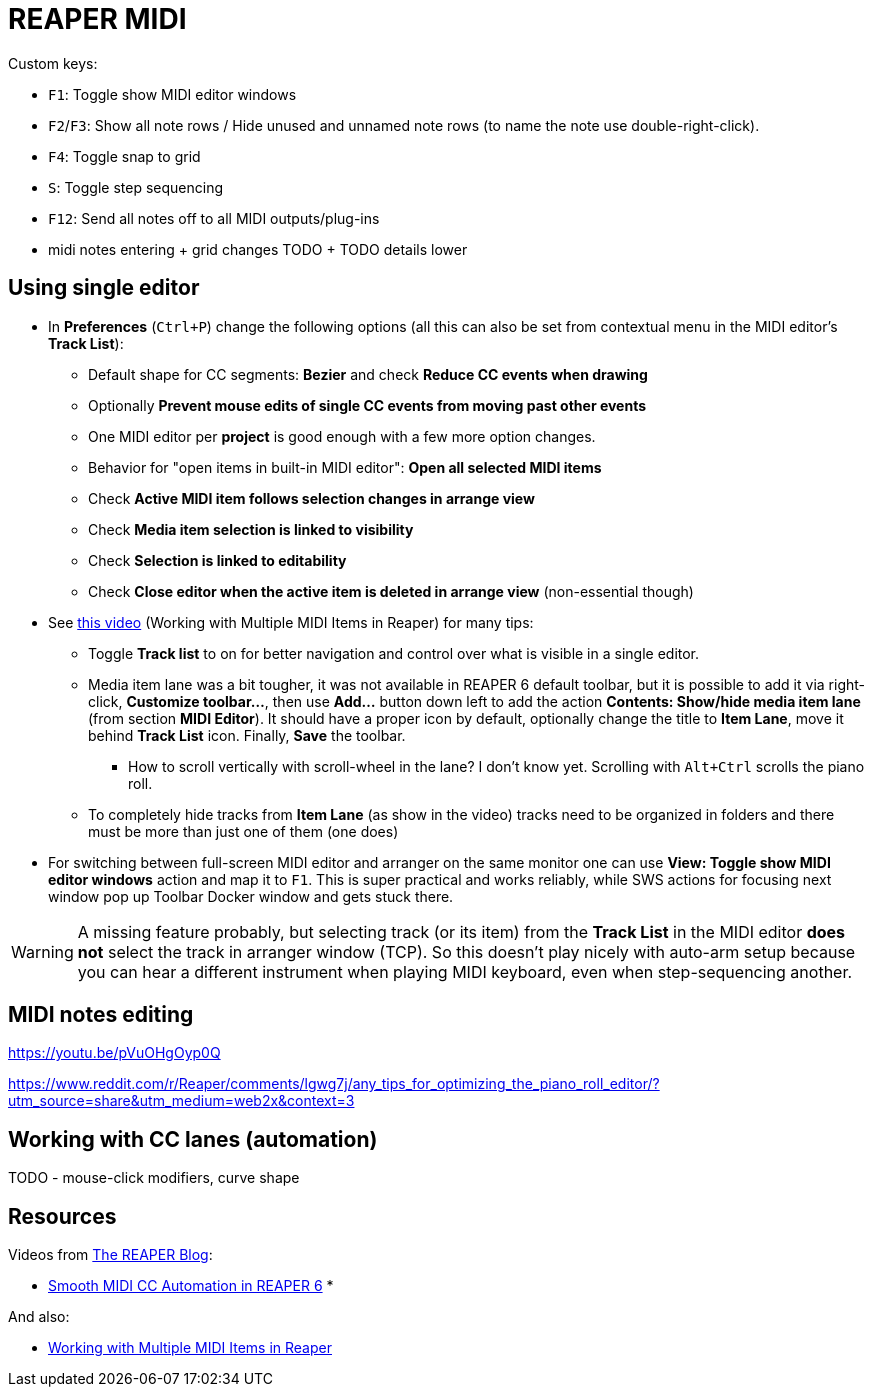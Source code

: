 = REAPER MIDI

Custom keys:

* `F1`: Toggle show MIDI editor windows
* `F2`/`F3`: Show all note rows / Hide unused and unnamed note rows (to name the note use double-right-click).
* `F4`: Toggle snap to grid
* `S`: Toggle step sequencing
* `F12`: Send all notes off to all MIDI outputs/plug-ins
* midi notes entering + grid changes TODO + TODO details lower

== Using single editor

* In *Preferences* (`Ctrl+P`) change the following options (all this can also be set from contextual
menu in the MIDI editor's *Track List*):
** Default shape for CC segments: *Bezier* and check *Reduce CC events when drawing*
** Optionally *Prevent mouse edits of single CC events from moving past other events*
** One MIDI editor per *project* is good enough with a few more option changes.
** Behavior for "open items in built-in MIDI editor": *Open all selected MIDI items*
** Check *Active MIDI item follows selection changes in arrange view*
** Check *Media item selection is linked to visibility*
** Check *Selection is linked to editability*
** Check *Close editor when the active item is deleted in arrange view* (non-essential though)

* See https://youtu.be/7tmm7jGfUII[this video] (Working with Multiple MIDI Items in Reaper) for
many tips:
** Toggle *Track list* to on for better navigation and control over what is visible in a single editor.
** Media item lane was a bit tougher, it was not available in REAPER 6 default toolbar, but it is
possible to add it via right-click, *Customize toolbar...*, then use *Add...* button down left to
add the action *Contents: Show/hide media item lane* (from section *MIDI Editor*).
It should have a proper icon by default, optionally change the title to *Item Lane*,
move it behind *Track List* icon.
Finally, *Save* the toolbar.
*** How to scroll vertically with scroll-wheel in the lane? I don't know yet.
Scrolling with `Alt+Ctrl` scrolls the piano roll.
** To completely hide tracks from *Item Lane* (as show in the video) tracks need to be organized
in folders and there must be more than just one of them (one does)

* For switching between full-screen MIDI editor and arranger on the same monitor one can use
*View: Toggle show MIDI editor windows* action and map it to `F1`.
This is super practical and works reliably, while SWS actions for focusing next window pop up
Toolbar Docker window and gets stuck there.

[WARNING]
A missing feature probably, but selecting track (or its item) from the *Track List* in the MIDI editor *does not* select the track in arranger window (TCP).
So this doesn't play nicely with auto-arm setup because you can hear a different
instrument when playing MIDI keyboard, even when step-sequencing another.

== MIDI notes editing

https://youtu.be/pVuOHgOyp0Q

https://www.reddit.com/r/Reaper/comments/lgwg7j/any_tips_for_optimizing_the_piano_roll_editor/?utm_source=share&utm_medium=web2x&context=3



== Working with CC lanes (automation)

TODO - mouse-click modifiers, curve shape

== Resources

Videos from https://www.youtube.com/channel/UC39aOXMqg48qpzEz1l_-7tQ[The REAPER Blog]:

* https://youtu.be/aLJUStOndZ8[Smooth MIDI CC Automation in REAPER 6]
*

And also:

* https://youtu.be/7tmm7jGfUII[Working with Multiple MIDI Items in Reaper]